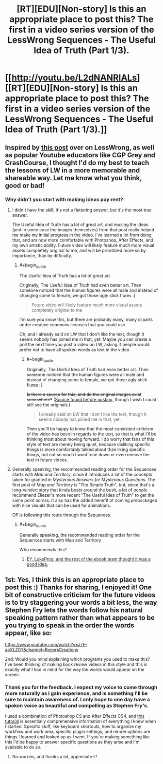#+TITLE: [RT][EDU][Non-story] Is this an appropriate place to post this? The first in a video series version of the LessWrong Sequences - The Useful Idea of Truth (Part 1/3).

* [[http://youtu.be/L2dNANRIALs][[RT][EDU][Non-story] Is this an appropriate place to post this? The first in a video series version of the LessWrong Sequences - The Useful Idea of Truth (Part 1/3).]]
:PROPERTIES:
:Author: JoshuaBlaine
:Score: 10
:DateUnix: 1412542433.0
:END:

** Inspired by [[http://lesswrong.com/lw/eqn/the_useful_idea_of_truth/][this post]] over on LessWrong, as well as popular Youtube educators like CGP Grey and CrashCourse, I thought I'd do my best to teach the lessons of LW in a more memorable and shareable way. Let me know what you think, good or bad!
:PROPERTIES:
:Author: JoshuaBlaine
:Score: 3
:DateUnix: 1412542578.0
:END:

*** Why didn't you start with making ideas pay rent?
:PROPERTIES:
:Score: 1
:DateUnix: 1412547780.0
:END:

**** I didn't have the skill. It's not a flattering answer, but it's the most true answer.

The Useful Idea of Truth has a lot of great art, and reusing the ideas (and in some case the images themselves) from that post really helped me make my initial progress in the video. I've learned a lot from doing that, and am now more comfortable with Photoshop, After Effects, and my own artistic ability. Future video will likely feature much more visual assets completely original to me, and will be prioritized more so by importance, than by difficulty.
:PROPERTIES:
:Author: JoshuaBlaine
:Score: 3
:DateUnix: 1412551025.0
:END:

***** #+begin_quote
  The Useful Idea of Truth has a lot of great art
#+end_quote

Originally, The Useful Idea of Truth had even better art. Then someone noticed that the human figures were all male and instead of changing some to female, we got those ugly stick fiures :(

#+begin_quote
  Future video will likely feature much more visual assets completely original to me
#+end_quote

I'm sure you know this, but there are probably many, many cliparts under creative commons licenses that you could use.

Oh, and I already said on LW that I don't like the text, though it seems nobody has joined me in that, yet. Maybe you can create a poll the next time you post a video on LW, asking if people would prefer not to have all spoken words as text in the video.
:PROPERTIES:
:Author: Bobertus
:Score: 1
:DateUnix: 1413021766.0
:END:

****** #+begin_quote
  Originally, The Useful Idea of Truth had even better art. Then someone noticed that the human figures were all male and instead of changing some to female, we got those ugly stick fiures :(
#+end_quote

+Is there a source for this, and do the original images exist somewhere?+ ([[http://lesswrong.com/lw/eqn/the_useful_idea_of_truth/7jwy][Source found before posting,]] though I wish I could still see the originals.)

#+begin_quote
  I already said on LW that I don't like the text, though it seems nobody has joined me in that, yet.
#+end_quote

Then you'll be happy to know that the most consistent criticism of the video has been in regards to the text, so that is what I'll be thinking most about moving forward. I do worry that fans of this style of text are merely being quiet, because disliking specific things is more comfortably talked about than liking specific things, but not so much I wont tone down or even remove the text in future videos.
:PROPERTIES:
:Author: JoshuaBlaine
:Score: 2
:DateUnix: 1413229345.0
:END:


**** Generally speaking, the recommended reading order for the Sequences starts with /Map and Territory/, since it introduces a lot of the concepts taken for granted in /Mysterious Answers for Mysterious Questions/. The first post of /Map and Territory/ is "The Simple Truth", but, since that's a long-winded story that kinda beats around the bush, a lot of people recommend Eliezer's more recent "The Useful Idea of Truth" to get the same point across. It also has the added benefit of coming prepackaged with nice visuals that can be used for animations.

OP is following this route through the Sequences.
:PROPERTIES:
:Score: 2
:DateUnix: 1412557151.0
:END:

***** #+begin_quote
  Generally speaking, the recommended reading order for the Sequences starts with Map and Territory
#+end_quote

Who recommends this?
:PROPERTIES:
:Score: 2
:DateUnix: 1412610066.0
:END:

****** [[http://lesswrong.com/r/discussion/lw/iop/help_us_optimize_the_contents_of_the_sequences/][EY, LukeProg, and the rest of the ebook team thought it was a good idea.]]
:PROPERTIES:
:Score: 2
:DateUnix: 1412626306.0
:END:


** 1st: Yes, I think this is an appropriate place to post this :) Thanks for sharing, I enjoyed it! One bit of constructive criticism for the future videos is to try staggering your words a bit less, the way Stephen Fry lets the words follow his natural speaking pattern rather than what appears to be you trying to speak in the order the words appear, like so:

[[https://www.youtube.com/watch?v=J7E-aoXLZGY&channel=RogersCreations]]

2nd: Would you mind explaining which programs you used to make this? I've been thinking of making book review videos in this style and this is exactly what I had in mind for the way the words would appear on the screen.
:PROPERTIES:
:Author: DaystarEld
:Score: 2
:DateUnix: 1412743238.0
:END:

*** Thank you for the feedback. I expect my voice to come through more naturally as I gain experience, and is something I'll be sure to maintain awareness of. I only hope to one day have a spoken voice as beautiful and compelling as Stephen Fry's.

I used a combination of Photoshop CS and After Effects CS4, and [[http://vimeo.com/26079113][this tutorial]] is essentially comprehensive information of everything I knew when I started. Specific stuff, like keyboard shortcuts, how to organize my workflow and work area, specific plugin settings, and render options are things I learned and looked up as I went. If you're making something like this I'd be happy to answer specific questions as they arise and I'm available to do so.
:PROPERTIES:
:Author: JoshuaBlaine
:Score: 3
:DateUnix: 1412799699.0
:END:

**** No worries, and thanks a lot, appreciate it!
:PROPERTIES:
:Author: DaystarEld
:Score: 2
:DateUnix: 1412806897.0
:END:
